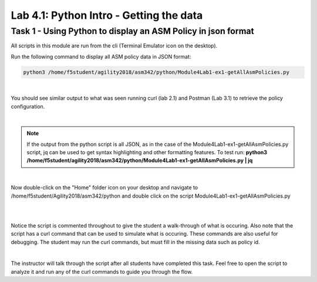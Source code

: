 Lab 4.1: Python Intro - Getting the data 
-------------------------------------------

Task 1 - Using Python to display an ASM Policy in json format
~~~~~~~~~~~~~~~~~~~~~~~~~~~~~~~~~~~~~~~~~~~~~~~~~~~~~~~~~~~~~~~~~~~

All scripts in this module are run from the cli (Terminal Emulator icon on the desktop).


Run the following command to display all ASM policy data in JSON format:

.. code-block:: bash
        
        python3 /home/f5student/agility2018/asm342/python/Module4Lab1-ex1-getAllAsmPolicies.py 

|

You should see similar output to what was seen running curl (lab 2.1) and Postman (Lab 3.1) to retrieve the policy configuration.

|

.. note:: If the output from the python script is all JSON, as in the case of the Module4Lab1-ex1-getAllAsmPolicies.py script, jq can be used to get syntax highlighting and other formatting features. To test run:
      **python3 /home/f5student/agility2018/asm342/python/Module4Lab1-ex1-getAllAsmPolicies.py | jq**

|

Now double-click on the "Home" folder icon on your desktop and navigate to /home/f5student/Agility2018/asm342/python and double click on the script Module4Lab1-ex1-getAllAsmPolicies.py

|

.. image:: images/module4lab1-1.png
        :width: 600px

|

Notice the script is commented throughout to give the student a walk-through of what is occuring. Also note that the script has a curl command that can be used to simulate what is occuring. These commands are also useful for debugging. The student may run the curl commands, but must fill in the missing data such as policy id.

|

The instructor will talk through the script after all students have completed this task. Feel free to open the script to analyze it and run any of the curl commands to guide you through the flow.
